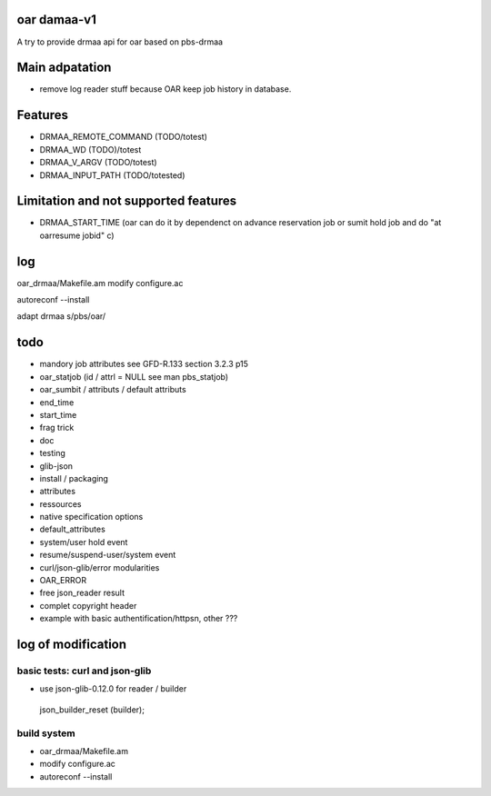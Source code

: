 
oar damaa-v1
============

A try to provide drmaa api for oar based on pbs-drmaa

Main adpatation
================
* remove log reader stuff because OAR keep job history in database. 

Features
=========
- DRMAA_REMOTE_COMMAND (TODO/totest)
- DRMAA_WD (TODO)/totest
- DRMAA_V_ARGV (TODO/totest)
- DRMAA_INPUT_PATH (TODO/totested)
Limitation and not supported features
======================================
- DRMAA_START_TIME (oar can do it by dependenct on advance reservation job or sumit hold job and do "at oarresume jobid" c)

log
===

oar_drmaa/Makefile.am
modify configure.ac

autoreconf --install

adapt drmaa s/pbs/oar/

todo
====
* mandory job attributes see GFD-R.133 section 3.2.3 p15
* oar_statjob (id / attrl = NULL see man pbs_statjob)
* oar_sumbit / attributs / default attributs
* end_time
* start_time
* frag trick
* doc
* testing
* glib-json
* install / packaging
* attributes
* ressources
* native specification  options
* default_attributes
* system/user hold event
* resume/suspend-user/system event
* curl/json-glib/error modularities
* OAR_ERROR
* free json_reader result
* complet copyright header
* example with basic authentification/httpsn, other ???

log of modification
====================

basic tests: curl and json-glib
-------------------------------
- use json-glib-0.12.0 for reader / builder
 json_builder_reset (builder);



build system
------------
-  oar_drmaa/Makefile.am
-  modify configure.ac

- autoreconf --install



